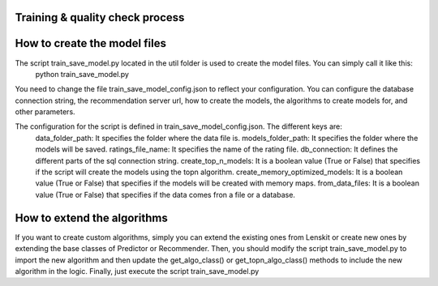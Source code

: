 Training & quality check process
=====================================

How to create the model files
===============================
The script train_save_model.py located in the util folder is used to create the model files. You can simply call it like this:
    python train_save_model.py

You need to change the file train_save_model_config.json to reflect your configuration. 
You can configure the database connection string, the recommendation server url, how to create the models, the algorithms to create models for, and other parameters.


The configuration for the script is defined in train_save_model_config.json. The different keys are:
    data_folder_path: It specifies the folder where the data file is.
    models_folder_path: It specifies the folder where the models will be saved.
    ratings_file_name: It specifies the name of the rating file.
    db_connection: It defines the different parts of the sql connection string.
    create_top_n_models: It is a boolean value (True or False) that specifies if the script will create the models using the topn algorithm.
    create_memory_optimized_models: It is a boolean value (True or False) that specifies if the models will be created with memory maps.
    from_data_files: It is a boolean value (True or False) that specifies if the data comes fron a file or a database.

How to extend the algorithms
===============================
If you want to create custom algorithms, simply you can extend the existing ones from Lenskit or create new ones by extending the base classes of Predictor or Recommender.
Then, you should modify the script train_save_model.py to import the new algorithm and then update the get_algo_class() or get_topn_algo_class() methods to include the new algorithm in the logic.
Finally, just execute the script train_save_model.py

